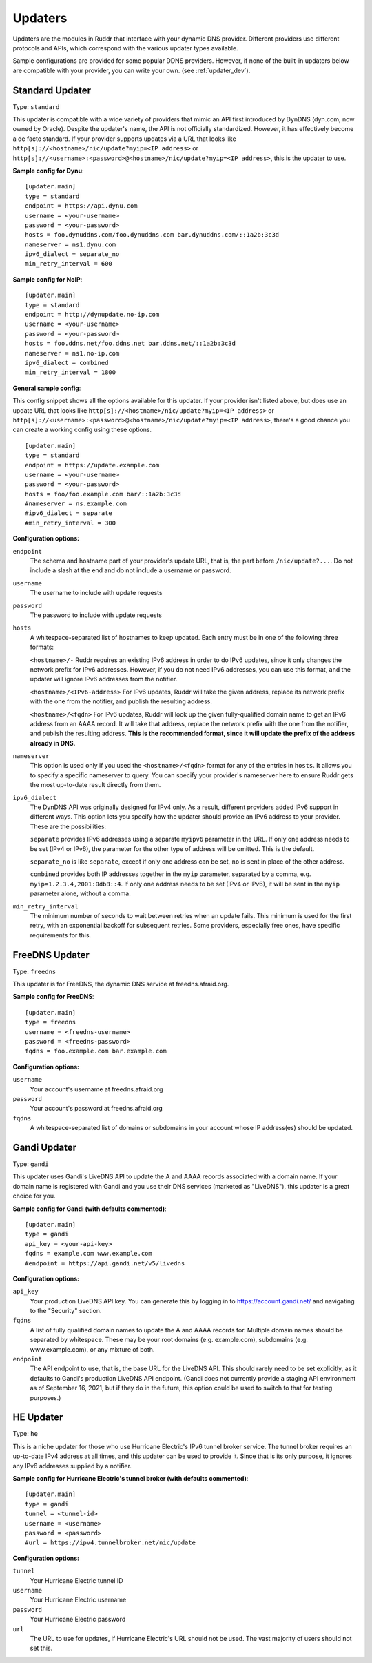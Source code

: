 Updaters
========

Updaters are the modules in Ruddr that interface with your dynamic DNS
provider. Different providers use different protocols and APIs, which
correspond with the various updater types available.

Sample configurations are provided for some popular DDNS providers. However, if
none of the built-in updaters below are compatible with your provider, you can
write your own. (see :ref:`updater_dev`).

Standard Updater
----------------

Type: ``standard``

This updater is compatible with a wide variety of providers that mimic an API
first introduced by DynDNS (dyn.com, now owned by Oracle). Despite the
updater's name, the API is not officially standardized. However, it has
effectively become a de facto standard. If your provider supports updates via a
URL that looks like ``http[s]://<hostname>/nic/update?myip=<IP address>`` or
``http[s]://<username>:<password>@<hostname>/nic/update?myip=<IP address>``,
this is the updater to use.

**Sample config for Dynu**::

    [updater.main]
    type = standard
    endpoint = https://api.dynu.com
    username = <your-username>
    password = <your-password>
    hosts = foo.dynuddns.com/foo.dynuddns.com bar.dynuddns.com/::1a2b:3c3d
    nameserver = ns1.dynu.com
    ipv6_dialect = separate_no
    min_retry_interval = 600

**Sample config for NoIP**::

    [updater.main]
    type = standard
    endpoint = http://dynupdate.no-ip.com
    username = <your-username>
    password = <your-password>
    hosts = foo.ddns.net/foo.ddns.net bar.ddns.net/::1a2b:3c3d
    nameserver = ns1.no-ip.com
    ipv6_dialect = combined
    min_retry_interval = 1800

.. TODO Give sample configs for other major providers

**General sample config**:

This config snippet shows all the options available for this updater. If your
provider isn't listed above, but does use an update URL that looks like
``http[s]://<hostname>/nic/update?myip=<IP address>`` or
``http[s]://<username>:<password>@<hostname>/nic/update?myip=<IP address>``,
there's a good chance you can create a working config using these options.

.. TODO Note about how to send documentation updates

::

    [updater.main]
    type = standard
    endpoint = https://update.example.com
    username = <your-username>
    password = <your-password>
    hosts = foo/foo.example.com bar/::1a2b:3c3d
    #nameserver = ns.example.com
    #ipv6_dialect = separate
    #min_retry_interval = 300

**Configuration options:**

``endpoint``
    The schema and hostname part of your provider's update URL, that is, the
    part before ``/nic/update?...``. Do not include a slash at the end and do
    not include a username or password.

``username``
    The username to include with update requests

``password``
    The password to include with update requests

``hosts``
    A whitespace-separated list of hostnames to keep updated. Each entry must
    be in one of the following three formats:

    ``<hostname>/-`` Ruddr requires an existing IPv6 address in order to do
    IPv6 updates, since it only changes the network prefix for IPv6 addresses.
    However, if you do not need IPv6 addresses, you can use this format, and
    the updater will ignore IPv6 addresses from the notifier.

    ``<hostname>/<IPv6-address>`` For IPv6 updates, Ruddr will take the given
    address, replace its network prefix with the one from the notifier, and
    publish the resulting address.

    ``<hostname>/<fqdn>`` For IPv6 updates, Ruddr will look up the given
    fully-qualified domain name to get an IPv6 address from an AAAA record. It
    will take that address, replace the network prefix with the one from the
    notifier, and publish the resulting address. **This is the recommended
    format, since it will update the prefix of the address already in DNS.**

``nameserver``
    This option is used only if you used the ``<hostname>/<fqdn>`` format
    for any of the entries in ``hosts``. It allows you to specify a specific
    nameserver to query. You can specify your provider's nameserver here to
    ensure Ruddr gets the most up-to-date result directly from them.

``ipv6_dialect``
    The DynDNS API was originally designed for IPv4 only. As a result,
    different providers added IPv6 support in different ways. This option lets
    you specify how the updater should provide an IPv6 address to your
    provider. These are the possibilities:

    ``separate`` provides IPv6 addresses using a separate ``myipv6`` parameter
    in the URL. If only one address needs to be set (IPv4 or IPv6), the
    parameter for the other type of address will be omitted. This is the
    default.

    ``separate_no`` is like ``separate``, except if only one address can be
    set, ``no`` is sent in place of the other address.

    ``combined`` provides both IP addresses together in the ``myip`` parameter,
    separated by a comma, e.g. ``myip=1.2.3.4,2001:0db8::4``. If only one
    address needs to be set (IPv4 or IPv6), it will be sent in the ``myip``
    parameter alone, without a comma.

``min_retry_interval``
    The minimum number of seconds to wait between retries when an update fails.
    This minimum is used for the first retry, with an exponential backoff for
    subsequent retries. Some providers, especially free ones, have specific
    requirements for this.

FreeDNS Updater
---------------

Type: ``freedns``

This updater is for FreeDNS, the dynamic DNS service at freedns.afraid.org.

**Sample config for FreeDNS**::

    [updater.main]
    type = freedns
    username = <freedns-username>
    password = <freedns-password>
    fqdns = foo.example.com bar.example.com

**Configuration options:**

``username``
    Your account's username at freedns.afraid.org

``password``
    Your account's password at freedns.afraid.org

``fqdns``
    A whitespace-separated list of domains or subdomains in your account whose
    IP address(es) should be updated.

Gandi Updater
-------------

Type: ``gandi``

This updater uses Gandi's LiveDNS API to update the A and AAAA records
associated with a domain name. If your domain name is registered with Gandi and
you use their DNS services (marketed as "LiveDNS"), this updater is a great
choice for you.

**Sample config for Gandi (with defaults commented)**::

    [updater.main]
    type = gandi
    api_key = <your-api-key>
    fqdns = example.com www.example.com
    #endpoint = https://api.gandi.net/v5/livedns

**Configuration options:**

``api_key``
    Your production LiveDNS API key. You can generate this by logging in to
    https://account.gandi.net/ and navigating to the "Security" section.

``fqdns``
    A list of fully qualified domain names to update the A and AAAA records
    for. Multiple domain names should be separated by whitespace. These may be
    your root domains (e.g. example.com), subdomains (e.g. www.example.com), or
    any mixture of both.

``endpoint``
    The API endpoint to use, that is, the base URL for the LiveDNS API. This
    should rarely need to be set explicitly, as it defaults to Gandi's
    production LiveDNS API endpoint. (Gandi does not currently provide a
    staging API environment as of September 16, 2021, but if they do in the
    future, this option could be used to switch to that for testing purposes.)

HE Updater
----------

Type: ``he``

This is a niche updater for those who use Hurricane Electric's IPv6 tunnel
broker service. The tunnel broker requires an up-to-date IPv4 address at all
times, and this updater can be used to provide it. Since that is its only
purpose, it ignores any IPv6 addresses supplied by a notifier.

**Sample config for Hurricane Electric's tunnel broker (with defaults
commented)**::

    [updater.main]
    type = gandi
    tunnel = <tunnel-id>
    username = <username>
    password = <password>
    #url = https://ipv4.tunnelbroker.net/nic/update

**Configuration options:**

``tunnel``
    Your Hurricane Electric tunnel ID

``username``
    Your Hurricane Electric username

``password``
    Your Hurricane Electric password

``url``
    The URL to use for updates, if Hurricane Electric's URL should not be used.
    The vast majority of users should not set this.
